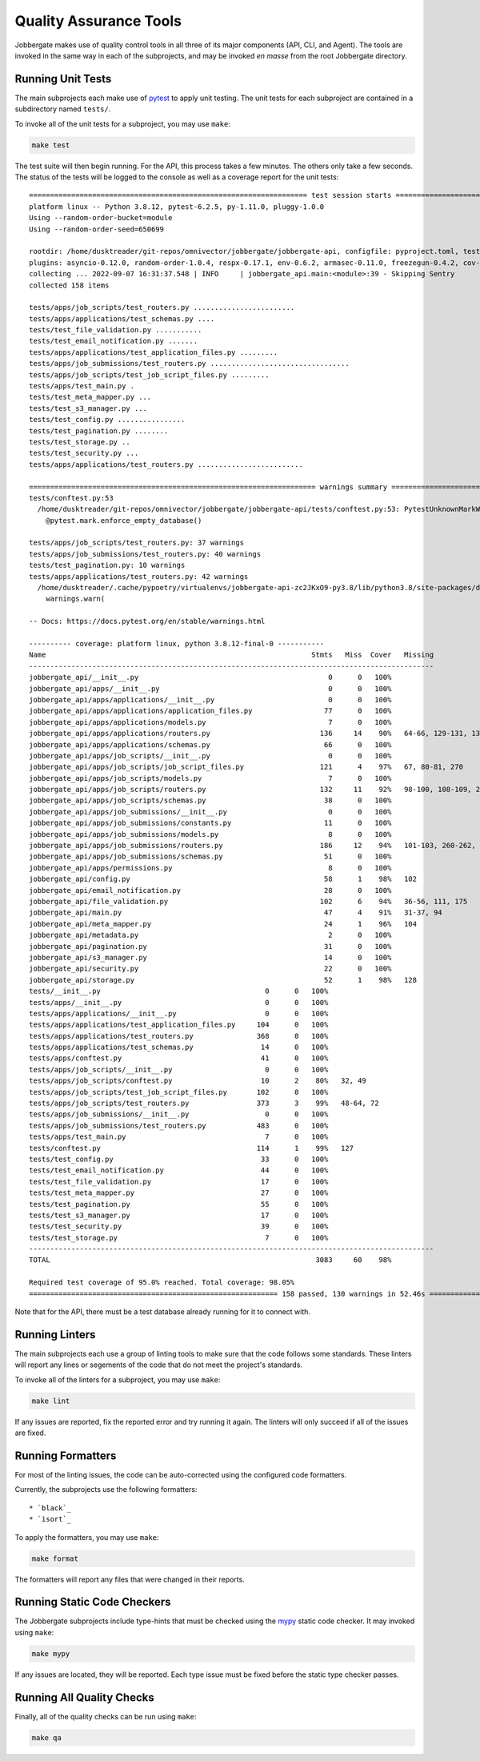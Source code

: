 =========================
 Quality Assurance Tools
=========================

Jobbergate makes use of quality control tools in all three of its major components (API,
CLI, and Agent). The tools are invoked in the same way in each of the subprojects, and
may be invoked *en masse* from the root Jobbergate directory.


Running Unit Tests
------------------

The main subprojects each make use of `pytest`_ to apply unit testing. The unit tests
for each subproject are contained in a subdirectory named ``tests/``.

To invoke all of the unit tests for a subproject, you may use ``make``:

.. code-block:: console

   make test


The test suite will then begin running. For the API, this process takes a few minutes.
The others only take a few seconds. The status of the tests will be logged to the
console as well as a coverage report for the unit tests::

   ================================================================== test session starts ===================================================================
   platform linux -- Python 3.8.12, pytest-6.2.5, py-1.11.0, pluggy-1.0.0
   Using --random-order-bucket=module
   Using --random-order-seed=650699

   rootdir: /home/dusktreader/git-repos/omnivector/jobbergate/jobbergate-api, configfile: pyproject.toml, testpaths: jobbergate_api/tests
   plugins: asyncio-0.12.0, random-order-1.0.4, respx-0.17.1, env-0.6.2, armasec-0.11.0, freezegun-0.4.2, cov-2.12.1, anyio-3.5.0
   collecting ... 2022-09-07 16:31:37.548 | INFO     | jobbergate_api.main:<module>:39 - Skipping Sentry
   collected 158 items

   tests/apps/job_scripts/test_routers.py ........................                                                                     [ 15%]
   tests/apps/applications/test_schemas.py ....                                                                                        [ 17%]
   tests/test_file_validation.py ...........                                                                                           [ 24%]
   tests/test_email_notification.py .......                                                                                            [ 29%]
   tests/apps/applications/test_application_files.py .........                                                                         [ 34%]
   tests/apps/job_submissions/test_routers.py .................................                                                        [ 55%]
   tests/apps/job_scripts/test_job_script_files.py .........                                                                           [ 61%]
   tests/apps/test_main.py .                                                                                                           [ 62%]
   tests/test_meta_mapper.py ...                                                                                                       [ 63%]
   tests/test_s3_manager.py ...                                                                                                        [ 65%]
   tests/test_config.py ................                                                                                               [ 75%]
   tests/test_pagination.py ........                                                                                                   [ 81%]
   tests/test_storage.py ..                                                                                                            [ 82%]
   tests/test_security.py ...                                                                                                          [ 84%]
   tests/apps/applications/test_routers.py .........................                                                                   [100%]

   ==================================================================== warnings summary ====================================================================
   tests/conftest.py:53
     /home/dusktreader/git-repos/omnivector/jobbergate/jobbergate-api/tests/conftest.py:53: PytestUnknownMarkWarning: Unknown pytest.mark.enforce_empty_database - is this a typo?  You can register custom marks to avoid this warning - for details, see https://docs.pytest.org/en/stable/mark.html
       @pytest.mark.enforce_empty_database()

   tests/apps/job_scripts/test_routers.py: 37 warnings
   tests/apps/job_submissions/test_routers.py: 40 warnings
   tests/test_pagination.py: 10 warnings
   tests/apps/applications/test_routers.py: 42 warnings
     /home/dusktreader/.cache/pypoetry/virtualenvs/jobbergate-api-zc2JKxO9-py3.8/lib/python3.8/site-packages/databases/backends/postgres.py:114: DeprecationWarning: The `Row.keys()` method is deprecated to mimic SQLAlchemy behaviour, use `Row._mapping.keys()` instead.
       warnings.warn(

   -- Docs: https://docs.pytest.org/en/stable/warnings.html

   ---------- coverage: platform linux, python 3.8.12-final-0 -----------
   Name                                                               Stmts   Miss  Cover   Missing
   ------------------------------------------------------------------------------------------------
   jobbergate_api/__init__.py                                             0      0   100%
   jobbergate_api/apps/__init__.py                                        0      0   100%
   jobbergate_api/apps/applications/__init__.py                           0      0   100%
   jobbergate_api/apps/applications/application_files.py                 77      0   100%
   jobbergate_api/apps/applications/models.py                             7      0   100%
   jobbergate_api/apps/applications/routers.py                          136     14    90%   64-66, 129-131, 136-137, 210-212, 331-332, 341
   jobbergate_api/apps/applications/schemas.py                           66      0   100%
   jobbergate_api/apps/job_scripts/__init__.py                            0      0   100%
   jobbergate_api/apps/job_scripts/job_script_files.py                  121      4    97%   67, 80-81, 270
   jobbergate_api/apps/job_scripts/models.py                              7      0   100%
   jobbergate_api/apps/job_scripts/routers.py                           132     11    92%   98-100, 108-109, 235-237, 267-269, 301
   jobbergate_api/apps/job_scripts/schemas.py                            38      0   100%
   jobbergate_api/apps/job_submissions/__init__.py                        0      0   100%
   jobbergate_api/apps/job_submissions/constants.py                      11      0   100%
   jobbergate_api/apps/job_submissions/models.py                          8      0   100%
   jobbergate_api/apps/job_submissions/routers.py                       186     12    94%   101-103, 260-262, 382, 395-400, 406, 449
   jobbergate_api/apps/job_submissions/schemas.py                        51      0   100%
   jobbergate_api/apps/permissions.py                                     8      0   100%
   jobbergate_api/config.py                                              58      1    98%   102
   jobbergate_api/email_notification.py                                  28      0   100%
   jobbergate_api/file_validation.py                                    102      6    94%   36-56, 111, 175
   jobbergate_api/main.py                                                47      4    91%   31-37, 94
   jobbergate_api/meta_mapper.py                                         24      1    96%   104
   jobbergate_api/metadata.py                                             2      0   100%
   jobbergate_api/pagination.py                                          31      0   100%
   jobbergate_api/s3_manager.py                                          14      0   100%
   jobbergate_api/security.py                                            22      0   100%
   jobbergate_api/storage.py                                             52      1    98%   128
   tests/__init__.py                                       0      0   100%
   tests/apps/__init__.py                                  0      0   100%
   tests/apps/applications/__init__.py                     0      0   100%
   tests/apps/applications/test_application_files.py     104      0   100%
   tests/apps/applications/test_routers.py               368      0   100%
   tests/apps/applications/test_schemas.py                14      0   100%
   tests/apps/conftest.py                                 41      0   100%
   tests/apps/job_scripts/__init__.py                      0      0   100%
   tests/apps/job_scripts/conftest.py                     10      2    80%   32, 49
   tests/apps/job_scripts/test_job_script_files.py       102      0   100%
   tests/apps/job_scripts/test_routers.py                373      3    99%   48-64, 72
   tests/apps/job_submissions/__init__.py                  0      0   100%
   tests/apps/job_submissions/test_routers.py            483      0   100%
   tests/apps/test_main.py                                 7      0   100%
   tests/conftest.py                                     114      1    99%   127
   tests/test_config.py                                   33      0   100%
   tests/test_email_notification.py                       44      0   100%
   tests/test_file_validation.py                          17      0   100%
   tests/test_meta_mapper.py                              27      0   100%
   tests/test_pagination.py                               55      0   100%
   tests/test_s3_manager.py                               17      0   100%
   tests/test_security.py                                 39      0   100%
   tests/test_storage.py                                   7      0   100%
   ------------------------------------------------------------------------------------------------
   TOTAL                                                               3083     60    98%

   Required test coverage of 95.0% reached. Total coverage: 98.05%
   =========================================================== 158 passed, 130 warnings in 52.46s ===========================================================


Note that for the API, there must be a test database already running for it to connect
with.


Running Linters
---------------

The main subprojects each use a group of linting tools to make sure that the code
follows some standards. These linters will report any lines or segements of the code
that do not meet the project's standards.

To invoke all of the linters for a subproject, you may use ``make``:

.. code-block:: console

   make lint


If any issues are reported, fix the reported error and try running it again. The linters
will only succeed if all of the issues are fixed.


Running Formatters
------------------

For most of the linting issues, the code can be auto-corrected using the configured
code formatters.

Currently, the subprojects use the following formatters::

* `black`_
* `isort`_

To apply the formatters, you may use ``make``:

.. code-block:: console

   make format


The formatters will report any files that were changed in their reports.


Running Static Code Checkers
----------------------------

The Jobbergate subprojects include type-hints that must be checked using the `mypy`_
static code checker. It may invoked using ``make``:

.. code-block:: console

   make mypy

If any issues are located, they will be reported. Each type issue must be fixed before
the static type checker passes.


Running All Quality Checks
--------------------------

Finally, all of the quality checks can be run using ``make``:

.. code-block:: console

   make qa


.. _pytest: https://docs.pytest.org/en/7.1.x/
.. _black: https://black.readthedocs.io/en/stable/
.. _isort: https://github.com/PyCQA/isort
.. _mypy: http://www.mypy-lang.org/

